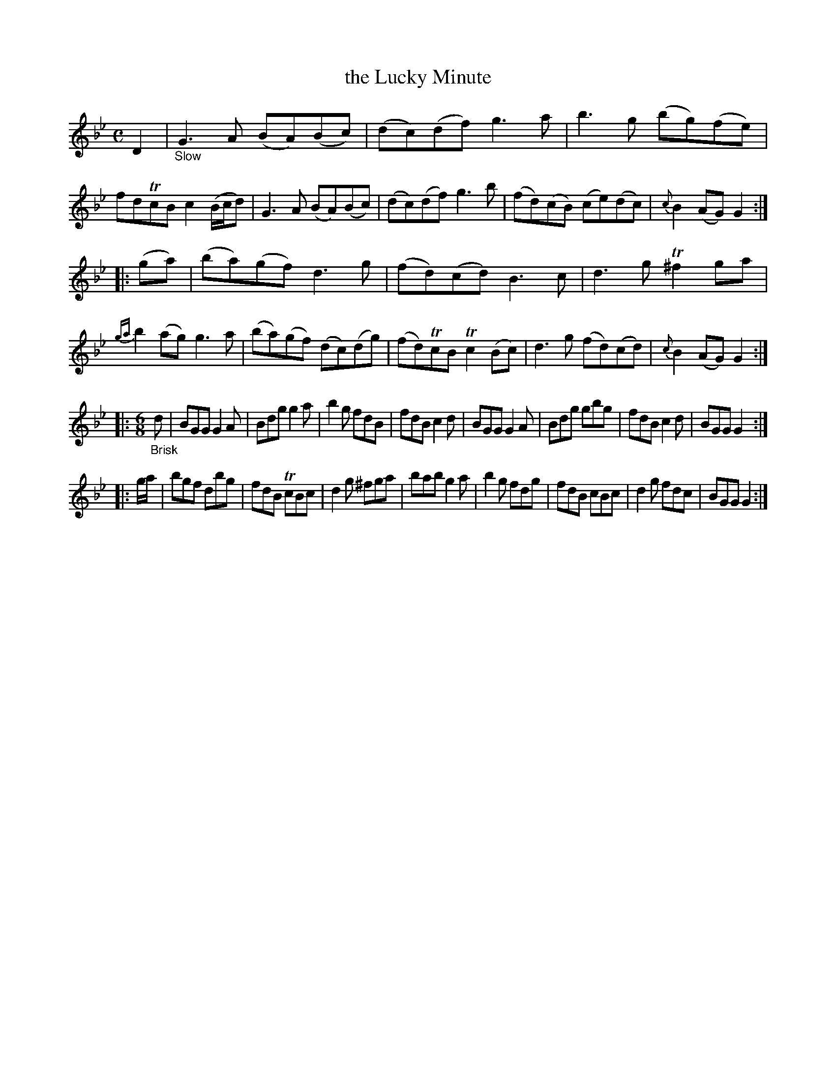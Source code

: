 X: 20981
T: the Lucky Minute
%R: air, march, reel + jig
B: James Oswald "The Caledonian Pocket Companion" v.2 p.98 #1
Z: 2019 John Chambers <jc:trillian.mit.edu>
M: C
L: 1/8
K: Gm
D2 |"_Slow"\
G3A (BA)(Bc) | (dc)(df) g3a | b3g (bg)(fe) | fdTcB c2 (B/c/d) |\
G3A (BA)(Bc) | (dc)(df) g3b | (fd)(cB) (ce)(dc) | {c}B2(AG) G2 :|
|: (ga) |\
(ba)(gf) d3g | (fd)(cd) B3c | d3g T^f2ga | {ga}b2 (ag) g3a |\
(ba)(gf) (dc)(dg) | (fd)TcB Tc2(Bc) | d3g (fd)(cd) | {c}B2(AG) G2 :|
|: [M:6/8] "_Brisk"d |\
BGG G2A | Bdg g2a | b2g fdB | fdB c2d |\
BGG G2A | Bdg gbg | fdB c2d | BGG G2 :|
|: g/a/ |\
bgf dbg | fdB TcBc | d2g  ^fga | bab g2a |\
b2g fdg | fdB cBc | d2g fdc | BGG G2 :|

